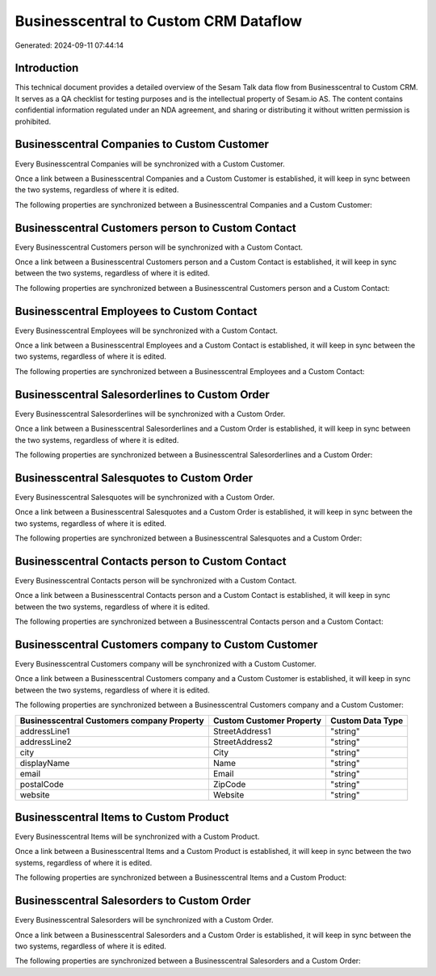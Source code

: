 ======================================
Businesscentral to Custom CRM Dataflow
======================================

Generated: 2024-09-11 07:44:14

Introduction
------------

This technical document provides a detailed overview of the Sesam Talk data flow from Businesscentral to Custom CRM. It serves as a QA checklist for testing purposes and is the intellectual property of Sesam.io AS. The content contains confidential information regulated under an NDA agreement, and sharing or distributing it without written permission is prohibited.

Businesscentral Companies to Custom Customer
--------------------------------------------
Every Businesscentral Companies will be synchronized with a Custom Customer.

Once a link between a Businesscentral Companies and a Custom Customer is established, it will keep in sync between the two systems, regardless of where it is edited.

The following properties are synchronized between a Businesscentral Companies and a Custom Customer:

.. list-table::
   :header-rows: 1

   * - Businesscentral Companies Property
     - Custom Customer Property
     - Custom Data Type


Businesscentral Customers person to Custom Contact
--------------------------------------------------
Every Businesscentral Customers person will be synchronized with a Custom Contact.

Once a link between a Businesscentral Customers person and a Custom Contact is established, it will keep in sync between the two systems, regardless of where it is edited.

The following properties are synchronized between a Businesscentral Customers person and a Custom Contact:

.. list-table::
   :header-rows: 1

   * - Businesscentral Customers person Property
     - Custom Contact Property
     - Custom Data Type


Businesscentral Employees to Custom Contact
-------------------------------------------
Every Businesscentral Employees will be synchronized with a Custom Contact.

Once a link between a Businesscentral Employees and a Custom Contact is established, it will keep in sync between the two systems, regardless of where it is edited.

The following properties are synchronized between a Businesscentral Employees and a Custom Contact:

.. list-table::
   :header-rows: 1

   * - Businesscentral Employees Property
     - Custom Contact Property
     - Custom Data Type


Businesscentral Salesorderlines to Custom Order
-----------------------------------------------
Every Businesscentral Salesorderlines will be synchronized with a Custom Order.

Once a link between a Businesscentral Salesorderlines and a Custom Order is established, it will keep in sync between the two systems, regardless of where it is edited.

The following properties are synchronized between a Businesscentral Salesorderlines and a Custom Order:

.. list-table::
   :header-rows: 1

   * - Businesscentral Salesorderlines Property
     - Custom Order Property
     - Custom Data Type


Businesscentral Salesquotes to Custom Order
-------------------------------------------
Every Businesscentral Salesquotes will be synchronized with a Custom Order.

Once a link between a Businesscentral Salesquotes and a Custom Order is established, it will keep in sync between the two systems, regardless of where it is edited.

The following properties are synchronized between a Businesscentral Salesquotes and a Custom Order:

.. list-table::
   :header-rows: 1

   * - Businesscentral Salesquotes Property
     - Custom Order Property
     - Custom Data Type


Businesscentral Contacts person to Custom Contact
-------------------------------------------------
Every Businesscentral Contacts person will be synchronized with a Custom Contact.

Once a link between a Businesscentral Contacts person and a Custom Contact is established, it will keep in sync between the two systems, regardless of where it is edited.

The following properties are synchronized between a Businesscentral Contacts person and a Custom Contact:

.. list-table::
   :header-rows: 1

   * - Businesscentral Contacts person Property
     - Custom Contact Property
     - Custom Data Type


Businesscentral Customers company to Custom Customer
----------------------------------------------------
Every Businesscentral Customers company will be synchronized with a Custom Customer.

Once a link between a Businesscentral Customers company and a Custom Customer is established, it will keep in sync between the two systems, regardless of where it is edited.

The following properties are synchronized between a Businesscentral Customers company and a Custom Customer:

.. list-table::
   :header-rows: 1

   * - Businesscentral Customers company Property
     - Custom Customer Property
     - Custom Data Type
   * - addressLine1
     - StreetAddress1
     - "string"
   * - addressLine2
     - StreetAddress2
     - "string"
   * - city
     - City
     - "string"
   * - displayName
     - Name
     - "string"
   * - email
     - Email
     - "string"
   * - postalCode
     - ZipCode
     - "string"
   * - website
     - Website
     - "string"


Businesscentral Items to Custom Product
---------------------------------------
Every Businesscentral Items will be synchronized with a Custom Product.

Once a link between a Businesscentral Items and a Custom Product is established, it will keep in sync between the two systems, regardless of where it is edited.

The following properties are synchronized between a Businesscentral Items and a Custom Product:

.. list-table::
   :header-rows: 1

   * - Businesscentral Items Property
     - Custom Product Property
     - Custom Data Type


Businesscentral Salesorders to Custom Order
-------------------------------------------
Every Businesscentral Salesorders will be synchronized with a Custom Order.

Once a link between a Businesscentral Salesorders and a Custom Order is established, it will keep in sync between the two systems, regardless of where it is edited.

The following properties are synchronized between a Businesscentral Salesorders and a Custom Order:

.. list-table::
   :header-rows: 1

   * - Businesscentral Salesorders Property
     - Custom Order Property
     - Custom Data Type


